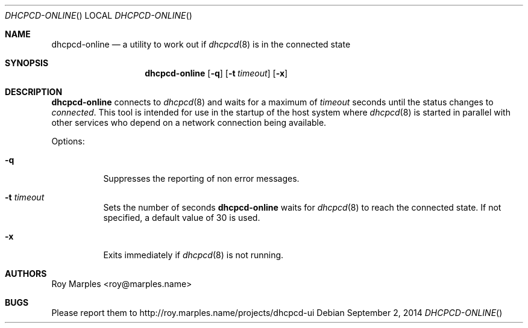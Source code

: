 .\" Copyright (c) 2014 Roy Marples
.\" All rights reserved
.\"
.\" Redistribution and use in source and binary forms, with or without
.\" modification, are permitted provided that the following conditions
.\" are met:
.\" 1. Redistributions of source code must retain the above copyright
.\"    notice, this list of conditions and the following disclaimer.
.\" 2. Redistributions in binary form must reproduce the above copyright
.\"    notice, this list of conditions and the following disclaimer in the
.\"    documentation and/or other materials provided with the distribution.
.\"
.\" THIS SOFTWARE IS PROVIDED BY THE AUTHOR AND CONTRIBUTORS ``AS IS'' AND
.\" ANY EXPRESS OR IMPLIED WARRANTIES, INCLUDING, BUT NOT LIMITED TO, THE
.\" IMPLIED WARRANTIES OF MERCHANTABILITY AND FITNESS FOR A PARTICULAR PURPOSE
.\" ARE DISCLAIMED.  IN NO EVENT SHALL THE AUTHOR OR CONTRIBUTORS BE LIABLE
.\" FOR ANY DIRECT, INDIRECT, INCIDENTAL, SPECIAL, EXEMPLARY, OR CONSEQUENTIAL
.\" DAMAGES (INCLUDING, BUT NOT LIMITED TO, PROCUREMENT OF SUBSTITUTE GOODS
.\" OR SERVICES; LOSS OF USE, DATA, OR PROFITS; OR BUSINESS INTERRUPTION)
.\" HOWEVER CAUSED AND ON ANY THEORY OF LIABILITY, WHETHER IN CONTRACT, STRICT
.\" LIABILITY, OR TORT (INCLUDING NEGLIGENCE OR OTHERWISE) ARISING IN ANY WAY
.\" OUT OF THE USE OF THIS SOFTWARE, EVEN IF ADVISED OF THE POSSIBILITY OF
.\" SUCH DAMAGE.
.\"
.Dd September 2, 2014
.Dt DHCPCD-ONLINE
.Os
.Sh NAME
.Nm dhcpcd-online
.Nd a utility to work out if
.Xr dhcpcd 8
is in the connected state
.Sh SYNOPSIS
.Nm
.Op Fl q
.Op Fl t Ar timeout
.Op Fl x
.Sh DESCRIPTION
.Nm
connects to
.Xr dhcpcd 8
and waits for a maximum of
.Ar timeout
seconds until the status changes to
.Va connected .
This tool is intended for use in the startup of the host system
where
.Xr dhcpcd 8
is started in parallel with other services who depend on a network connection
being available.
.Pp
Options:
.Bl -tag --width flag
.It Fl q
Suppresses the reporting of non error messages.
.It Fl t Ar timeout
Sets the number of seconds
.Nm
waits for
.Xr dhcpcd 8
to reach the connected state.
If not specified, a default value of 30 is used.
.It Fl x
Exits immediately if
.Xr dhcpcd 8
is not running.
.El
.Sh AUTHORS
.An Roy Marples Aq roy@marples.name
.Sh BUGS
Please report them to http://roy.marples.name/projects/dhcpcd-ui
